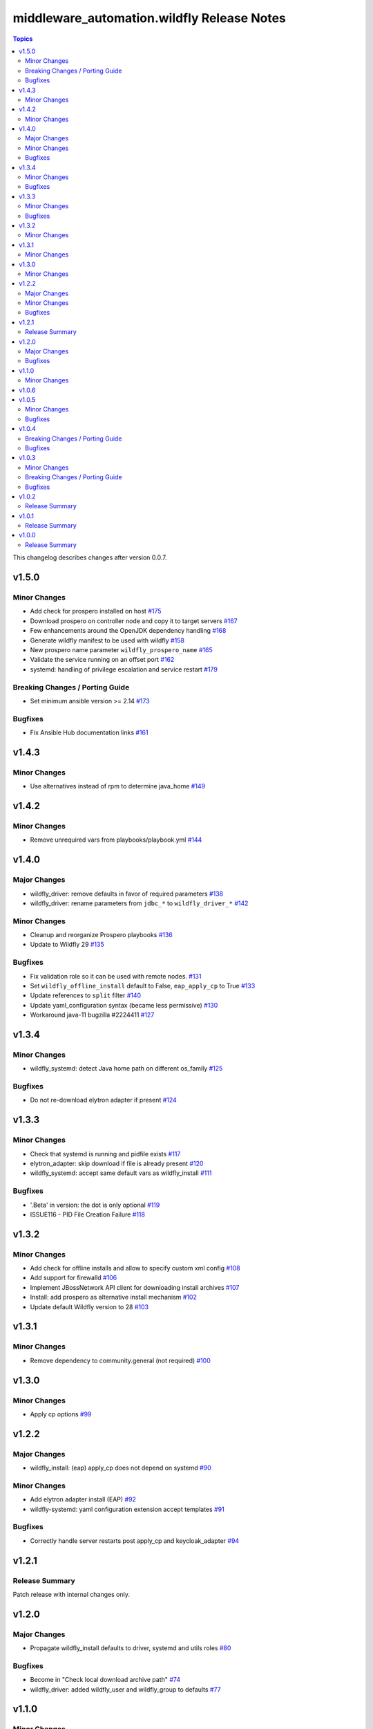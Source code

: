 ============================================
middleware\_automation.wildfly Release Notes
============================================

.. contents:: Topics

This changelog describes changes after version 0.0.7.

v1.5.0
======

Minor Changes
-------------

- Add check for prospero installed on host `#175 <https://github.com/ansible-middleware/wildfly/pull/175>`_
- Download prospero on controller node and copy it to target servers `#167 <https://github.com/ansible-middleware/wildfly/pull/167>`_
- Few enhancements around the OpenJDK dependency handling `#168 <https://github.com/ansible-middleware/wildfly/pull/168>`_
- Generate wildfly manifest to be used with wildfly `#158 <https://github.com/ansible-middleware/wildfly/pull/158>`_
- New prospero name parameter ``wildfly_prospero_name`` `#165 <https://github.com/ansible-middleware/wildfly/pull/165>`_
- Validate the service running on an offset port `#162 <https://github.com/ansible-middleware/wildfly/pull/162>`_
- systemd: handling of privilege escalation and service restart `#179 <https://github.com/ansible-middleware/wildfly/pull/179>`_

Breaking Changes / Porting Guide
--------------------------------

- Set minimum ansible version >= 2.14 `#173 <https://github.com/ansible-middleware/wildfly/pull/173>`_

Bugfixes
--------

- Fix Ansible Hub documentation links `#161 <https://github.com/ansible-middleware/wildfly/pull/161>`_

v1.4.3
======

Minor Changes
-------------

- Use alternatives instead of rpm to determine java_home `#149 <https://github.com/ansible-middleware/wildfly/pull/149>`_

v1.4.2
======

Minor Changes
-------------

- Remove unrequired vars from playbooks/playbook.yml `#144 <https://github.com/ansible-middleware/wildfly/pull/144>`_

v1.4.0
======

Major Changes
-------------

- wildfly_driver: remove defaults in favor of required parameters `#138 <https://github.com/ansible-middleware/wildfly/pull/138>`_
- wildfly_driver: rename parameters from ``jdbc_*`` to ``wildfly_driver_*`` `#142 <https://github.com/ansible-middleware/wildfly/pull/142>`_

Minor Changes
-------------

- Cleanup and reorganize Prospero playbooks `#136 <https://github.com/ansible-middleware/wildfly/pull/136>`_
- Update to Wildfly 29 `#135 <https://github.com/ansible-middleware/wildfly/pull/135>`_

Bugfixes
--------

- Fix validation role so it can be used with remote nodes. `#131 <https://github.com/ansible-middleware/wildfly/pull/131>`_
- Set ``wildfly_offline_install`` default to False, ``eap_apply_cp`` to True `#133 <https://github.com/ansible-middleware/wildfly/pull/133>`_
- Update references to ``split`` filter `#140 <https://github.com/ansible-middleware/wildfly/pull/140>`_
- Update yaml_configuration syntax (became less permissive) `#130 <https://github.com/ansible-middleware/wildfly/pull/130>`_
- Workaround java-11 bugzilla #2224411 `#127 <https://github.com/ansible-middleware/wildfly/pull/127>`_

v1.3.4
======

Minor Changes
-------------

- wildfly_systemd: detect Java home path on different os_family `#125 <https://github.com/ansible-middleware/wildfly/pull/125>`_

Bugfixes
--------

- Do not re-download elytron adapter if present `#124 <https://github.com/ansible-middleware/wildfly/pull/124>`_

v1.3.3
======

Minor Changes
-------------

- Check that systemd is running and pidfile exists `#117 <https://github.com/ansible-middleware/wildfly/pull/117>`_
- elytron_adapter: skip download if file is already present `#120 <https://github.com/ansible-middleware/wildfly/pull/120>`_
- wildfly_systemd: accept same default vars as wildfly_install `#111 <https://github.com/ansible-middleware/wildfly/pull/111>`_

Bugfixes
--------

- '.Beta' in version: the dot is only optional `#119 <https://github.com/ansible-middleware/wildfly/pull/119>`_
- ISSUE116 - PID File Creation Failure `#118 <https://github.com/ansible-middleware/wildfly/pull/118>`_

v1.3.2
======

Minor Changes
-------------

- Add check for offline installs and allow to specify custom xml config `#108 <https://github.com/ansible-middleware/wildfly/pull/108>`_
- Add support for firewalld `#106 <https://github.com/ansible-middleware/wildfly/pull/106>`_
- Implement JBossNetwork API client for downloading install archives `#107 <https://github.com/ansible-middleware/wildfly/pull/107>`_
- Install: add prospero as alternative install mechanism `#102 <https://github.com/ansible-middleware/wildfly/pull/102>`_
- Update default Wildfly version to 28 `#103 <https://github.com/ansible-middleware/wildfly/pull/103>`_

v1.3.1
======

Minor Changes
-------------

- Remove dependency to community.general (not required) `#100 <https://github.com/ansible-middleware/wildfly/pull/100>`_

v1.3.0
======

Minor Changes
-------------

- Apply cp options `#99 <https://github.com/ansible-middleware/wildfly/pull/99>`_

v1.2.2
======

Major Changes
-------------

- wildfly_install: (eap) apply_cp does not depend on systemd `#90 <https://github.com/ansible-middleware/wildfly/pull/90>`_

Minor Changes
-------------

- Add elytron adapter install (EAP) `#92 <https://github.com/ansible-middleware/wildfly/pull/92>`_
- wildfly-systemd: yaml configuration extension accept templates `#91 <https://github.com/ansible-middleware/wildfly/pull/91>`_

Bugfixes
--------

- Correctly handle server restarts post apply_cp and keycloak_adapter `#94 <https://github.com/ansible-middleware/wildfly/pull/94>`_

v1.2.1
======

Release Summary
---------------

Patch release with internal changes only.

v1.2.0
======

Major Changes
-------------

- Propagate wildfly_install defaults to driver, systemd and utils roles `#80 <https://github.com/ansible-middleware/wildfly/pull/80>`_

Bugfixes
--------

- Become in "Check local download archive path" `#74 <https://github.com/ansible-middleware/wildfly/pull/74>`_
- wildfly_driver: added wildfly_user and wildfly_group to defaults `#77 <https://github.com/ansible-middleware/wildfly/pull/77>`_

v1.1.0
======

Minor Changes
-------------

- Bump version to 1.1.0 to align with downstream (1.1.0 is identical to 1.0.6 upstream) `#67 <https://github.com/ansible-middleware/wildfly/pull/67>`_

v1.0.6
======

v1.0.5
======

Minor Changes
-------------

- Add ``wildfly_java_opts`` to set parameters for wfly JVM `#60 <https://github.com/ansible-middleware/wildfly/pull/60>`_
- Add ``wildfly_statistics_enabled`` var to enable statistics `#58 <https://github.com/ansible-middleware/wildfly/pull/58>`_
- Add variable ``wildfly_bind_addr_private`` to set private iface bind address `#55 <https://github.com/ansible-middleware/wildfly/pull/55>`_
- Add variable ``wildfly_multicast_addr`` to set tcp/udp mcast address `#56 <https://github.com/ansible-middleware/wildfly/pull/56>`_
- Added variable for setting management port bind address `#62 <https://github.com/ansible-middleware/wildfly/pull/62>`_

Bugfixes
--------

- Fix EAP patch apply when yaml configuration is enabled `#59 <https://github.com/ansible-middleware/wildfly/pull/59>`_

v1.0.4
======

Breaking Changes / Porting Guide
--------------------------------

- Rename variable ``instance_id`` to ``wildfly_instance_id`` and update docs `#52 <https://github.com/ansible-middleware/wildfly/pull/52>`_

Bugfixes
--------

- Add become parameter to tasks that require it `#53 <https://github.com/ansible-middleware/wildfly/pull/53>`_

v1.0.3
======

Minor Changes
-------------

- Rename validation role vars to follow proper convention `#48 <https://github.com/ansible-middleware/wildfly/pull/48>`_
- wildfly_driver: make variables as default `#39 <https://github.com/ansible-middleware/wildfly/pull/39>`_

Breaking Changes / Porting Guide
--------------------------------

- Rename jboss_eap role into wildfly_utils to be consistent with role naming convention `#45 <https://github.com/ansible-middleware/wildfly/pull/45>`_

Bugfixes
--------

- JAVA_HOME should be set according to requested JVM package, or overridden via ``wildfly_java_home`` `#46 <https://github.com/ansible-middleware/wildfly/pull/46>`_
- Update included role to new name in rhn installation `#51 <https://github.com/ansible-middleware/wildfly/pull/51>`_

v1.0.2
======

Release Summary
---------------

Minor enhancements, and documentation updates.

v1.0.1
======

Release Summary
---------------

Minor enhancements, and documentation updates.

v1.0.0
======

Release Summary
---------------

This is the first stable release of the ``middleware_automation.wildfly`` collection.
